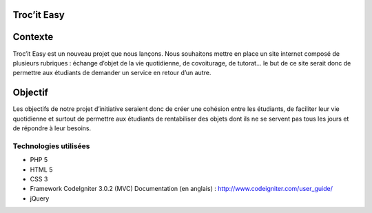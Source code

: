 ###################
Troc’it Easy
###################

###################
Contexte
###################

Troc’it Easy est un nouveau projet que nous lançons. Nous souhaitons mettre en place un site internet composé de plusieurs rubriques : échange d’objet de la vie quotidienne, de covoiturage, de tutorat... le but de ce site serait donc de permettre aux étudiants de demander un service en retour d’un autre.

###################
Objectif
###################

Les objectifs de notre projet d’initiative seraient donc de créer une cohésion entre les étudiants, de faciliter leur vie quotidienne et surtout de permettre aux étudiants de rentabiliser des objets dont ils ne se servent pas tous les jours et de répondre à leur besoins.

*******************
Technologies utilisées
*******************

-  PHP 5
-  HTML 5
-  CSS 3
-  Framework CodeIgniter 3.0.2 (MVC) Documentation (en anglais) : http://www.codeigniter.com/user_guide/
-  jQuery

